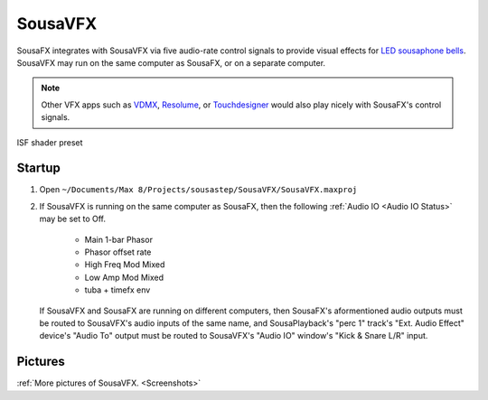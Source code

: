 SousaVFX
========

SousaFX integrates with SousaVFX via five 
audio-rate control signals to provide 
visual effects for `LED sousaphone bells <https://jbaylies.github.io/Electrobrass_Encyclopedia/content/tutorials/LED-sousa-bell.html>`_. 
SousaVFX may run on the same computer 
as SousaFX, or on a separate computer. 

.. note::

	Other VFX apps such as `VDMX <https://vidvox.net/>`_, 
	`Resolume <https://resolume.com/>`_, 
	or `Touchdesigner <https://derivative.ca/>`_ 
	would also play nicely with SousaFX's control signals.

.. figure:: media/vfx1.webp
   :align: center
   :width: 100%
   :alt: SousaVFX

   ISF shader preset

Startup
-------

1. Open ``~/Documents/​Max 8/​Projects/​sousastep/​SousaVFX/​SousaVFX.maxproj``

2.	If SousaVFX is running on the same computer as SousaFX, 
	then the following :ref:`Audio IO <Audio IO Status>` may be set to Off.
		
		- Main 1-bar Phasor
		
		- Phasor offset rate
		
		- High Freq Mod Mixed
		
		- Low Amp Mod Mixed
		
		- tuba + timefx env

	If SousaVFX and SousaFX are running on different computers, 
	then SousaFX's aformentioned audio outputs must be routed 
	to SousaVFX's audio inputs of the same name, and SousaPlayback's "perc 1" track's "Ext. Audio Effect" device's "Audio To" output must be routed to SousaVFX's "Audio IO" window's "Kick & Snare L/R" input.

Pictures
--------
   
:ref:`More pictures of SousaVFX. <Screenshots>`

